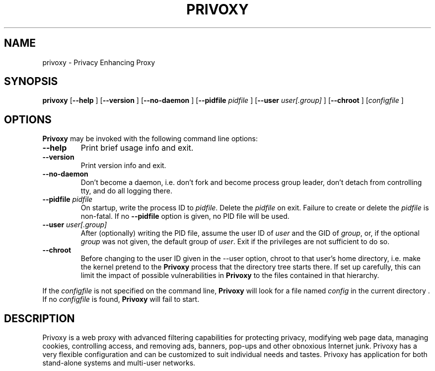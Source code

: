 .\" This manpage has been automatically generated by docbook2man 
.\" from a DocBook document.  This tool can be found at:
.\" <http://shell.ipoline.com/~elmert/comp/docbook2X/> 
.\" Please send any bug reports, improvements, comments, patches, 
.\" etc. to Steve Cheng <steve@ggi-project.org>.
.TH "PRIVOXY" "1" "13 November 2006" "Privoxy 3.0.6" ""
.SH NAME
privoxy \- Privacy Enhancing Proxy
.SH SYNOPSIS

\fBprivoxy\fR [\fB--help\fR ] [\fB--version\fR ] [\fB--no-daemon\fR ] [\fB--pidfile \fIpidfile\fB\fR ] [\fB--user \fIuser[.group]\fB\fR ] [\fB--chroot\fR ] [\fB\fIconfigfile\fB\fR ]

.SH "OPTIONS"
.PP
\fBPrivoxy\fR may be invoked with the following command line
options:
.TP
\fB--help\fR
Print brief usage info and exit.
.TP
\fB--version\fR
Print version info and exit.
.TP
\fB--no-daemon\fR
Don't  become  a daemon, i.e. don't fork and become process group
leader, don't detach from controlling tty, and do all logging there.
.TP
\fB--pidfile \fIpidfile\fB\fR
On startup, write the process ID to \fIpidfile\fR.
Delete the \fIpidfile\fR on exit.
Failure to create or delete the \fIpidfile\fR
is non-fatal. If no \fB--pidfile\fR option is given, no PID file will be used.
.TP
\fB--user \fIuser[.group]\fB\fR
After (optionally) writing the PID file, assume the user ID of
\fIuser\fR and the GID of
\fIgroup\fR, or, if the optional
\fIgroup\fR was not given, the default group of
\fIuser\fR. Exit if the privileges are not
sufficient to do so.
.TP
\fB--chroot\fR
Before changing to the user ID given in the --user option, chroot to
that user's home directory, i.e. make the kernel pretend to the
\fBPrivoxy\fR process that the directory tree starts
there. If set up carefully, this can limit the impact of possible
vulnerabilities in \fBPrivoxy\fR to the files contained in
that hierarchy. 
.PP
If the \fIconfigfile\fR is not specified on  the  command  line,
\fBPrivoxy\fR  will  look for a file named
\fIconfig\fR in the current directory . If no
\fIconfigfile\fR is found, \fBPrivoxy\fR will 
fail to start.
.SH "DESCRIPTION"
.PP
Privoxy is a 
web proxy
with advanced filtering capabilities for protecting
privacy, modifying web page data, managing 
cookies, 
controlling access, and removing ads, banners, pop-ups and other obnoxious
Internet junk. Privoxy has a very flexible configuration and can be
customized to suit individual needs and tastes. Privoxy has application for
both stand-alone systems and multi-user networks.
.PP
Privoxy is based on Internet Junkbuster (tm).
.SH "INSTALLATION AND USAGE"
.PP
Browsers must be individually configured to use \fBPrivoxy\fR as
a HTTP proxy.  The default setting is  for  localhost,  on port  8118
(configurable in the main config file).  To set the HTTP proxy in Netscape
and Mozilla, go through:  \fBEdit\fR;
\fBPreferences\fR;  \fBAdvanced\fR;
\fBProxies\fR;  \fBManual Proxy Configuration\fR;
\fBView\fR. 
.PP
For Firefox, go through: \fBTools\fR; 
\fBOptions\fR; \fBGeneral\fR;
\fBConnection Settings\fR;
\fBManual Proxy Configuration\fR. 
.PP
For Internet Explorer, go through: \fBTools\fR; 
\fBInternet Properties\fR; \fBConnections\fR;
\fBLAN Settings\fR. 
.PP
The Secure (SSL) Proxy should also be set to the same values, otherwise
https: URLs will not be proxied. Note: \fBPrivoxy\fR can only
proxy HTTP and HTTPS traffic. Do not try it with FTP or other protocols.
HTTPS presents some limitations, and not all features will work with HTTPS 
connections.
.PP
For other browsers, check the documentation.
.SH "CONFIGURATION"
.PP
\fBPrivoxy\fR can be configured with the various configuration
files. The default configuration files are: \fIconfig\fR,
\fIdefault.filter\fR, and
\fIdefault.action\fR. \fIuser.action\fR should 
be used for locally defined exceptions to the default rules of
\fIdefault.action\fR, and \fIuser.filter\fR for 
locally defined filters. These are well commented.  On Unix
and Unix-like systems, these are located in
\fI/etc/privoxy/\fR by default. 
.PP
\fBPrivoxy\fR uses the concept of \fBactions\fR 
in order to manipulate the data stream between the browser and remote sites.
There are various actions available with specific functions for such things 
as blocking web sites, managing cookies, etc. These actions can be invoked
individually or combined, and used against individual URLs, or groups of URLs 
that can be defined using wildcards and regular expressions. The result is
that the user has greatly enhanced control and freedom.
.PP
The actions list (ad blocks, etc) can also be configured with your
web browser at http://config.privoxy.org/.
\fBPrivoxy's\fR configuration parameters  can also  be viewed at
the same page. In addition, \fBPrivoxy\fR can be toggled on/off.
This is an internal page, and does not require Internet access.
.PP
See the \fIUser Manual\fR for a detailed
explanation of installation, general usage, all configuration options, new
features and notes on upgrading.
.SH "SAMPLE CONFIGURATION"
.PP
A brief example of what a simple \fIdefault.action\fR
configuration might look like:

.nf
 # Define a few useful custom aliases for later use
 {{alias}}

 # Useful aliases that combine more than one action
 +crunch-cookies = +crunch-incoming-cookies +crunch-outgoing-cookies
 -crunch-cookies = -crunch-incoming-cookies -crunch-outgoing-cookies
 +block-as-image = +block +handle-as-image

 # Fragile sites should have the minimum changes
 fragile     = -block -deanimate-gifs -fast-redirects -filter \\
               -hide-referer -prevent-cookies -kill-popups

 ## Turn some actions on ################################
 ## NOTE: Actions are off by default, unless explictily turned on 
 ## otherwise with the '+' operator.

{ \\
-add-header \\
-block \\
-content-type-overwrite \\
-crunch-client-header \\
-crunch-if-none-match \\
-crunch-outgoing-cookies \\
-crunch-incoming-cookies \\
-crunch-server-header \\
+deanimate-gifs{last} \\
-downgrade-http-version \\
-fast-redirects \\
-filter{js-annoyances} \\
-filter{js-events} \\
-filter{html-annoyances} \\
-filter{content-cookies} \\
+filter{refresh-tags} \\
-filter{unsolicited-popups} \\
-filter{all-popups} \\
-filter{img-reorder} \\
-filter{banners-by-size} \\
-filter{banners-by-link} \\
+filter{webbugs} \\
-filter{tiny-textforms} \\
+filter{jumping-windows} \\
-filter{frameset-borders} \\
-filter{demoronizer} \\
-filter{shockwave-flash} \\
-filter{quicktime-kioskmode} \\
-filter{fun} \\
-filter{crude-parental} \\
+filter{ie-exploits} \\
-filter{site-specifics} \\
-filter{google} \\
-filter{yahoo} \\
-filter{msn} \\
-filter{blogspot} \\
-filter{xml-to-html} \\
-filter{html-to-xml} \\
-filter{no-ping} \\
-filter{hide-tor-exit-notation} \\
-filter-client-headers \\
-filter-server-headers \\
-force-text-mode \\
-handle-as-empty-document
-handle-as-image \\
-hide-accept-language \\
-hide-content-disposition \\
-hide-if-modified-since \\
+hide-forwarded-for-headers \\
+hide-from-header{block} \\
+hide-referrer{forge} \\
-hide-user-agent \\
-inspect-jpegs \\
-kill-popups \\
-limit-connect \\
-overwrite-last-modified \\
-redirect \\
+prevent-compression \\
-send-vanilla-wafer \\
-send-wafer \\
+session-cookies-only \\
+set-image-blocker{pattern} \\
-treat-forbidden-connects-like-blocks \\
}
/ # '/' Match *all* URL patterns

 
 # Block all URLs that match these patterns
 { +block }
  ad.
  ad[sv].
  .*ads.
  banner?.
  /.*count(er)?\\.(pl|cgi|exe|dll|asp|php[34]?)
  .hitbox.com 
  media./.*(ads|banner)

 # Block, and treat these URL patterns as if they were 'images'.
 # We would expect these to be ads.
 { +block-as-image }
  .ad.doubleclick.net
  .a[0-9].yimg.com/(?:(?!/i/).)*$
  ad.*.doubleclick.net

 # Make exceptions for these harmless ones that would be 
 # caught by our +block patterns just above.
 { -block }
  adsl.
  adobe.
  advice.
  .*downloads.
  # uploads or downloads
  /.*loads
.fi
.PP
Then for a \fIuser.action\fR, we would put local,
narrowly defined exceptions:

.nf
 # Re-define aliases as needed here
 {{alias}}

 # Useful aliases
 -crunch-cookies = -crunch-incoming-cookies -crunch-outgoing-cookies
 
 # Set personal exceptions to the policies in default.action #######

 # Sites where we want persistent cookies, so allow *all* cookies
 { -crunch-cookies -session-cookies-only }
  .redhat.com
  .sun.com
  .msdn.microsoft.com
 
 # These sites breaks easily. Use our "fragile" alias here.
 { fragile }
  .forbes.com
  mybank.example.com

 # Replace example.com's style sheet with one of my choosing
 { +redirect{http://localhost/css-replacements/example.com.css} }
  example.com/stylesheet.css
.fi
.PP
See the comments in the configuration files themselves, or the 
\fIUser Manual\fR
for full explanations of the above syntax, and other \fBPrivoxy\fR
configuration options.
.SH "FILES"

.nf
 
 \fI/usr/sbin/privoxy\fR
 \fI/etc/privoxy/config\fR
 \fI/etc/privoxy/default.action\fR
 \fI/etc/privoxy/standard.action\fR
 \fI/etc/privoxy/user.action\fR
 \fI/etc/privoxy/default.filter\fR
 \fI/etc/privoxy/user.filter\fR
 \fI/etc/privoxy/trust\fR
 \fI/etc/privoxy/templates/*\fR
 \fI/var/log/privoxy/logfile\fR
.fi
.PP
Various other files should be included, but may vary depending on platform
and build configuration. Additional documentation should be included in the local
documentation directory.
.SH "SIGNALS"
.PP
\fBPrivoxy\fR terminates on the \fBSIGINT\fR,
\fBSIGTERM\fR and \fBSIGABRT\fR signals. Log
rotation scripts may cause a re-opening of the logfile by sending a 
\fBSIGHUP\fR to \fBPrivoxy\fR. Note that unlike
other daemons,  \fBPrivoxy\fR does not need to be made aware of
config file changes by \fBSIGHUP\fR -- it will detect them
automatically. 
.SH "NOTES"
.PP
Please see the \fIUser Manual\fR on how to contact the
developers, for feature requests, reporting problems, and other questions.
.SH "SEE ALSO"
.PP
Other references and sites of interest to \fBPrivoxy\fR
users:
.PP

http://www.privoxy.org/, 
the \fBPrivoxy\fR Home page. 

http://www.privoxy.org/faq/, 
the \fBPrivoxy\fR FAQ. 

http://sourceforge.net/projects/ijbswa/, 
the Project Page for \fBPrivoxy\fR on 
SourceForge.

http://config.privoxy.org/,
the web-based user interface. \fBPrivoxy\fR must be
running for this to work. Shortcut: http://p.p/

http://sourceforge.net/tracker/?group_id=11118&atid=460288, to submit ``misses'' and other
configuration related suggestions to the developers. 

http://www.junkbusters.com/ht/en/cookies.html,
an explanation how cookies are used to track web users.

http://www.junkbusters.com/ijb.html,
the original Internet Junkbuster.

http://privacy.net/, a useful site
to check what information about you is leaked while you browse the web.

http://www.squid-cache.org/, a very popular
caching proxy, which is often used together with \fBPrivoxy\fR.

http://tor.eff.org/, 
\fBTor\fR can help anonymize web browsing, 
web publishing, instant messaging, IRC, SSH, and other applications.

http://www.privoxy.org/developer-manual/, 
the \fBPrivoxy\fR developer manual. 
.SH "DEVELOPMENT TEAM"

.nf
 Fabian Keil, developer
 David Schmidt, developer
 
 Hal Burgiss
 Ian Cummings
 Roland Rosenfeld
.fi
.SH "COPYRIGHT AND LICENSE"
.SS "COPYRIGHT"
.PP
Copyright (C) 2001 - 2006 by Privoxy Developers <ijbswa-developers@lists.sourceforge.net>
.PP
Some source code is based on code Copyright (C) 1997 by Anonymous Coders
and Junkbusters, Inc. and licensed under the \fIGNU General Public
License\fR.
.SS "LICENSE"
.PP
\fBPrivoxy\fR is free software; you can
redistribute it and/or modify it under the terms of the 
\fIGNU General Public
License\fR, version 2, as published by the Free Software Foundation.
.PP
This program is distributed in the hope that it will be useful, but WITHOUT
ANY WARRANTY; without even the implied warranty of MERCHANTABILITY or
FITNESS FOR A PARTICULAR PURPOSE.  See the 
\fIGNU General Public License\fR for
more details, which is available from the Free Software Foundation, Inc, 
51 Franklin Street, Fifth Floor, Boston, MA 02110-1301, USA
.PP
You should have received a copy of the  \fIGNU General Public License\fR
along with this program; if not, write to the  Free Software
Foundation, Inc. 51 Franklin Street, Fifth Floor
Boston, MA 02110-1301
USA 
